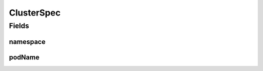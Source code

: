 .. java:import:: com.fasterxml.jackson.annotation JsonInclude

ClusterSpec
===========

.. java:package:: io.github.ust.mico.core.build
   :noindex:

.. java:type:: @JsonInclude @Getter @Builder @NoArgsConstructor @AllArgsConstructor @ToString @EqualsAndHashCode public class ClusterSpec

Fields
------
namespace
^^^^^^^^^

.. java:field::  String namespace
   :outertype: ClusterSpec

   Namespace is the namespace in which the pod is running.

podName
^^^^^^^

.. java:field::  String podName
   :outertype: ClusterSpec

   PodName is the name of the pod responsible for executing this build's steps.

